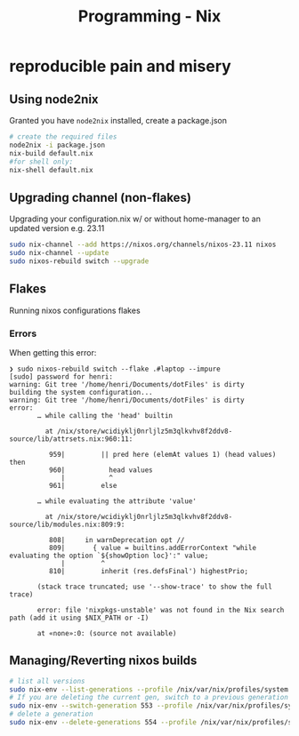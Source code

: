 :PROPERTIES:
:ID:       ab427009-adbf-49e0-befe-8ed8439b161b
:END:
#+title: Programming - Nix

* reproducible pain and misery
** Using node2nix
Granted you have =node2nix= installed, create a package.json
#+begin_src bash
  # create the required files
  node2nix -i package.json
  nix-build default.nix
  #for shell only:
  nix-shell default.nix
#+end_src

** Upgrading channel (non-flakes)
Upgrading your configuration.nix w/ or without home-manager to an updated version e.g. 23.11
#+begin_src bash
sudo nix-channel --add https://nixos.org/channels/nixos-23.11 nixos
sudo nix-channel --update
sudo nixos-rebuild switch --upgrade
#+end_src

** Flakes
Running nixos configurations flakes
*** Errors
When getting this error:
#+begin_example
❯ sudo nixos-rebuild switch --flake .#laptop --impure
[sudo] password for henri: 
warning: Git tree '/home/henri/Documents/dotFiles' is dirty
building the system configuration...
warning: Git tree '/home/henri/Documents/dotFiles' is dirty
error:
       … while calling the 'head' builtin

         at /nix/store/wcidiyklj0nrljlz5m3qlkvhv8f2ddv8-source/lib/attrsets.nix:960:11:

          959|         || pred here (elemAt values 1) (head values) then
          960|           head values
             |           ^
          961|         else

       … while evaluating the attribute 'value'

         at /nix/store/wcidiyklj0nrljlz5m3qlkvhv8f2ddv8-source/lib/modules.nix:809:9:

          808|     in warnDeprecation opt //
          809|       { value = builtins.addErrorContext "while evaluating the option `${showOption loc}':" value;
             |         ^
          810|         inherit (res.defsFinal') highestPrio;

       (stack trace truncated; use '--show-trace' to show the full trace)

       error: file 'nixpkgs-unstable' was not found in the Nix search path (add it using $NIX_PATH or -I)

       at «none»:0: (source not available)
#+end_example

** Managing/Reverting nixos builds

#+begin_src  bash
  # list all versions
  sudo nix-env --list-generations --profile /nix/var/nix/profiles/system
  # If you are deleting the current gen, switch to a previous generation
  sudo nix-env --switch-generation 553 --profile /nix/var/nix/profiles/system
  # delete a generation
  sudo nix-env --delete-generations 554 --profile /nix/var/nix/profiles/system

#+end_src
